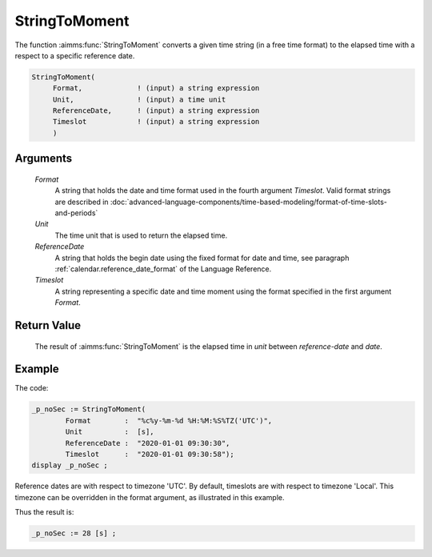 .. aimms:function:: StringToMoment(Format, Unit, ReferenceDate, Timeslot)

.. _StringToMoment:

StringToMoment
==============

The function :aimms:func:`StringToMoment` converts a given time string (in a free
time format) to the elapsed time with a respect to a specific reference
date.

.. code-block:: aimms

    StringToMoment(
         Format,             ! (input) a string expression
         Unit,               ! (input) a time unit
         ReferenceDate,      ! (input) a string expression
         Timeslot            ! (input) a string expression
         )

Arguments
---------

    *Format*
        A string that holds the date and time format used in the fourth argument
        *Timeslot*. Valid format strings are described in :doc:`advanced-language-components/time-based-modeling/format-of-time-slots-and-periods`

    *Unit*
        The time unit that is used to return the elapsed time.

    *ReferenceDate*
        A string that holds the begin date using the fixed format for date and
        time, see paragraph :ref:`calendar.reference_date_format` of the Language
        Reference.

    *Timeslot*
        A string representing a specific date and time moment using the format
        specified in the first argument *Format*.

Return Value
------------

    The result of :aimms:func:`StringToMoment` is the elapsed time in *unit* between
    *reference-date* and *date*.


Example
-----------

The code:

.. code-block:: aimms

	_p_noSec := StringToMoment(
		Format        :  "%c%y-%m-%d %H:%M:%S%TZ('UTC')", 
		Unit          :  [s], 
		ReferenceDate :  "2020-01-01 09:30:30", 
		Timeslot      :  "2020-01-01 09:30:58");
	display _p_noSec ;

Reference dates are with respect to timezone 'UTC'.  
By default, timeslots are with respect to timezone 'Local'.
This timezone can be overridden in the format argument, as illustrated in this example.

Thus the result is:

.. code-block:: aimms

    _p_noSec := 28 [s] ;




.. seealso::

    The functions :aimms:func:`MomentToString`, :aimms:func:`CurrentToMoment`.
